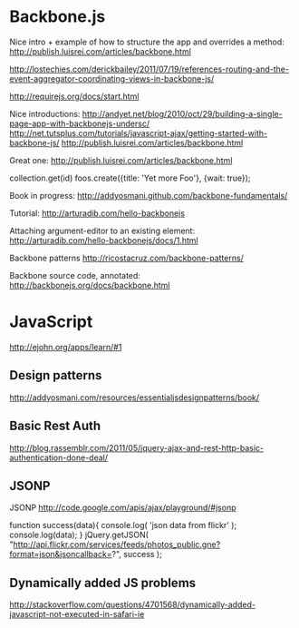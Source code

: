 #+STARTUP: showall

* Backbone.js

Nice intro + example of how to structure the app and overrides a method:
http://publish.luisrei.com/articles/backbone.html


http://lostechies.com/derickbailey/2011/07/19/references-routing-and-the-event-aggregator-coordinating-views-in-backbone-js/

http://requirejs.org/docs/start.html

Nice introductions:
http://andyet.net/blog/2010/oct/29/building-a-single-page-app-with-backbonejs-undersc/
http://net.tutsplus.com/tutorials/javascript-ajax/getting-started-with-backbone-js/
http://publish.luisrei.com/articles/backbone.html

Great one:
http://publish.luisrei.com/articles/backbone.html

collection.get(id)
foos.create({title: 'Yet more Foo'}, {wait: true});

Book in progress:
http://addyosmani.github.com/backbone-fundamentals/

Tutorial:
http://arturadib.com/hello-backbonejs


Attaching argument-editor to an existing element:
http://arturadib.com/hello-backbonejs/docs/1.html


Backbone patterns
http://ricostacruz.com/backbone-patterns/

Backbone source code, annotated:
http://backbonejs.org/docs/backbone.html


* JavaScript

http://ejohn.org/apps/learn/#1

** Design patterns
http://addyosmani.com/resources/essentialjsdesignpatterns/book/

** Basic Rest Auth
http://blog.rassemblr.com/2011/05/jquery-ajax-and-rest-http-basic-authentication-done-deal/

** JSONP
JSONP
http://code.google.com/apis/ajax/playground/#jsonp

function success(data){
    console.log( 'json data from flickr' );
    console.log(data);
}
jQuery.getJSON(
    "http://api.flickr.com/services/feeds/photos_public.gne?format=json&jsoncallback=?",
    success
); 

** Dynamically added JS problems
http://stackoverflow.com/questions/4701568/dynamically-added-javascript-not-executed-in-safari-ie



